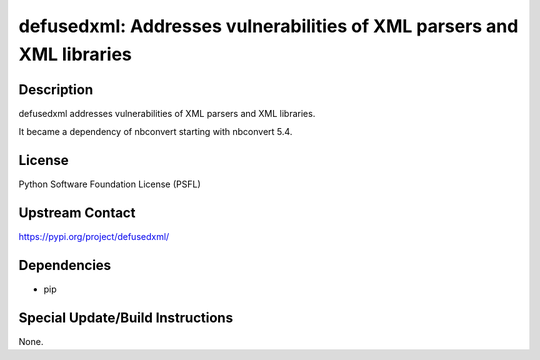 defusedxml: Addresses vulnerabilities of XML parsers and XML libraries
======================================================================

Description
-----------

defusedxml addresses vulnerabilities of XML parsers and XML libraries.

It became a dependency of nbconvert starting with nbconvert 5.4.

License
-------

Python Software Foundation License (PSFL)


Upstream Contact
----------------

https://pypi.org/project/defusedxml/

Dependencies
------------

-  pip


Special Update/Build Instructions
---------------------------------

None.
